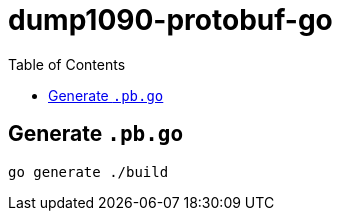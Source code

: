 = dump1090-protobuf-go
:experimental:
:toc: left
:icons: font
:autofit-option:
:source-highlighter: rouge
:rouge-style: github

== Generate `.pb.go`

[source,shellscript]
----
go generate ./build
----
